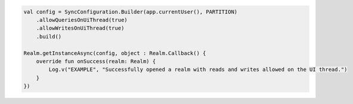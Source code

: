 .. code-block:: kotlin

   val config = SyncConfiguration.Builder(app.currentUser(), PARTITION)
       .allowQueriesOnUiThread(true)
       .allowWritesOnUiThread(true)
       .build()

   Realm.getInstanceAsync(config, object : Realm.Callback() {
       override fun onSuccess(realm: Realm) {
           Log.v("EXAMPLE", "Successfully opened a realm with reads and writes allowed on the UI thread.")
       }
   })
